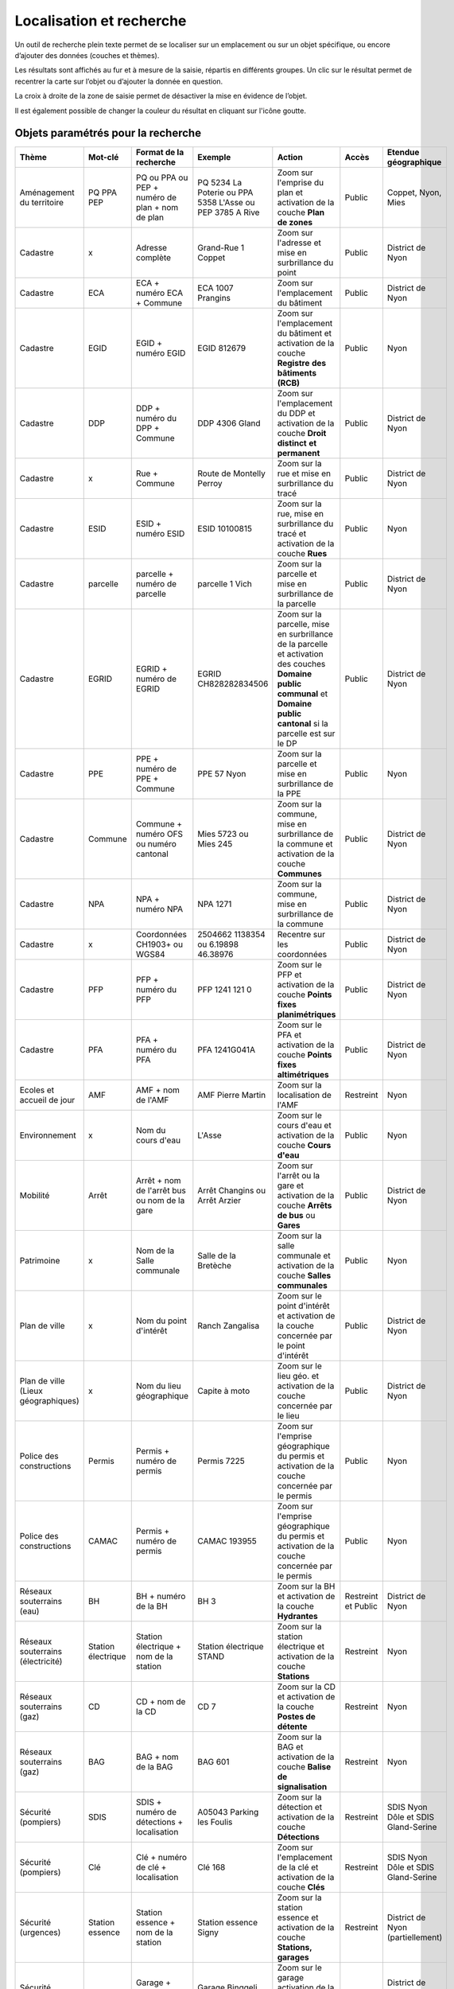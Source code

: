 Localisation et recherche
=========================

Un outil de recherche plein texte permet de se localiser sur un emplacement ou sur un objet
spécifique, ou encore d’ajouter des données (couches et thèmes).

Les résultats sont affichés au fur et à mesure de la saisie, répartis en différents groupes. Un
clic sur le résultat permet de recentrer la carte sur l’objet ou d’ajouter la donnée en question.

La croix à droite de la zone de saisie permet de désactiver la mise en évidence de l’objet.


.. raw:: html

    <p><video width="600" controls><source src="_static/recherche.mp4" type="video/mp4"></video></p><br>

Il est également possible de changer la couleur du résultat en cliquant sur l'icône goutte.

.. image:: _static/personaliser_couleur_recherche.png
  :width: 1000

Objets paramétrés pour la recherche
-----------------------------------


+---------------+-----------------+------------------------+-----------------------+-------------------------+------------+---------------------------+
| Thème         | Mot-clé         | Format de la recherche | Exemple               | Action                  | Accès      | Etendue géographique      |
+===============+=================+========================+=======================+=========================+============+===========================+
| Aménagement   | PQ              | PQ ou PPA ou PEP +     | PQ 5234 La Poterie    | Zoom sur l'emprise      | Public     | Coppet, Nyon, Mies        |
| du territoire | PPA             | numéro de plan + nom   | ou PPA 5358 L'Asse    | du plan et activation   |            |                           |
|               | PEP             | de plan                | ou PEP 3785 A Rive    | de la couche            |            |                           |
|               |                 |                        |                       | **Plan de zones**       |            |                           |
+---------------+-----------------+------------------------+-----------------------+-------------------------+------------+---------------------------+
| Cadastre      | x               | Adresse complète       | Grand-Rue 1 Coppet    | Zoom sur l'adresse et   | Public     | District de Nyon          |
|               |                 |                        |                       | mise en surbrillance    |            |                           |
|               |                 |                        |                       | du point                |            |                           |
+---------------+-----------------+------------------------+-----------------------+-------------------------+------------+---------------------------+
| Cadastre      | ECA             | ECA + numéro ECA       | ECA 1007              | Zoom sur l'emplacement  | Public     | District de Nyon          |
|               |                 | + Commune              | Prangins              | du bâtiment             |            |                           |
+---------------+-----------------+------------------------+-----------------------+-------------------------+------------+---------------------------+
| Cadastre      | EGID            | EGID + numéro EGID     | EGID 812679           | Zoom sur l'emplacement  | Public     | Nyon                      |
|               |                 |                        |                       | du bâtiment et          |            |                           |
|               |                 |                        |                       | activation de la        |            |                           |
|               |                 |                        |                       | couche **Registre**     |            |                           |
|               |                 |                        |                       | **des bâtiments (RCB)** |            |                           |
+---------------+-----------------+------------------------+-----------------------+-------------------------+------------+---------------------------+
| Cadastre      | DDP             | DDP + numéro du DPP    | DDP 4306              | Zoom sur l'emplacement  | Public     | District de Nyon          |
|               |                 | + Commune              | Gland                 | du DDP et activation    |            |                           |
|               |                 |                        |                       | de la couche            |            |                           |
|               |                 |                        |                       | **Droit distinct**      |            |                           |
|               |                 |                        |                       | **et permanent**        |            |                           |
+---------------+-----------------+------------------------+-----------------------+-------------------------+------------+---------------------------+
| Cadastre      | x               | Rue + Commune          | Route de Montelly     | Zoom sur la rue et      | Public     | District de Nyon          |
|               |                 |                        | Perroy                | mise en surbrillance    |            |                           |
|               |                 |                        |                       | du tracé                |            |                           |
+---------------+-----------------+------------------------+-----------------------+-------------------------+------------+---------------------------+
| Cadastre      | ESID            | ESID + numéro ESID     | ESID 10100815         | Zoom sur la rue,        | Public     | Nyon                      |
|               |                 |                        |                       | mise en surbrillance    |            |                           |
|               |                 |                        |                       | du tracé et activation  |            |                           |
|               |                 |                        |                       | de la couche **Rues**   |            |                           |
+---------------+-----------------+------------------------+-----------------------+-------------------------+------------+---------------------------+
| Cadastre      | parcelle        | parcelle + numéro de   | parcelle 1            | Zoom sur la parcelle et | Public     | District de Nyon          |
|               |                 | parcelle               | Vich                  | mise en surbrillance    |            |                           |
|               |                 |                        |                       | de la parcelle          |            |                           |
+---------------+-----------------+------------------------+-----------------------+-------------------------+------------+---------------------------+
| Cadastre      | EGRID           | EGRID + numéro de      | EGRID CH828282834506  | Zoom sur la parcelle,   | Public     | District de Nyon          |
|               |                 | EGRID                  |                       | mise en surbrillance    |            |                           |
|               |                 |                        |                       | de la parcelle et       |            |                           |
|               |                 |                        |                       | activation des couches  |            |                           |
|               |                 |                        |                       | **Domaine public**      |            |                           |
|               |                 |                        |                       | **communal** et         |            |                           |
|               |                 |                        |                       | **Domaine public**      |            |                           |
|               |                 |                        |                       | **cantonal** si la      |            |                           |
|               |                 |                        |                       | parcelle est sur le DP  |            |                           |
+---------------+-----------------+------------------------+-----------------------+-------------------------+------------+---------------------------+
| Cadastre      | PPE             | PPE + numéro de PPE    | PPE 57                | Zoom sur la parcelle et | Public     | Nyon                      |
|               |                 | + Commune              | Nyon                  | mise en surbrillance    |            |                           |
|               |                 |                        |                       | de la PPE               |            |                           |
+---------------+-----------------+------------------------+-----------------------+-------------------------+------------+---------------------------+
| Cadastre      | Commune         | Commune + numéro OFS   | Mies 5723             | Zoom sur la commune,    | Public     | District de Nyon          |
|               |                 | ou numéro cantonal     | ou                    | mise en surbrillance    |            |                           |
|               |                 |                        | Mies 245              | de la commune et        |            |                           |
|               |                 |                        |                       | activation de la        |            |                           |
|               |                 |                        |                       | couche **Communes**     |            |                           |
+---------------+-----------------+------------------------+-----------------------+-------------------------+------------+---------------------------+
| Cadastre      | NPA             | NPA + numéro NPA       | NPA 1271              | Zoom sur la commune,    | Public     | District de Nyon          |
|               |                 |                        |                       | mise en surbrillance    |            |                           |
|               |                 |                        |                       | de la commune           |            |                           |
+---------------+-----------------+------------------------+-----------------------+-------------------------+------------+---------------------------+
| Cadastre      | x               | Coordonnées CH1903+    | 2504662 1138354       | Recentre sur les        | Public     | District de Nyon          |
|               |                 | ou WGS84               | ou                    | coordonnées             |            |                           |
|               |                 |                        | 6.19898 46.38976      |                         |            |                           |
+---------------+-----------------+------------------------+-----------------------+-------------------------+------------+---------------------------+
| Cadastre      | PFP             | PFP + numéro du PFP    | PFP 1241 121 0        | Zoom sur le PFP et      | Public     | District de Nyon          |
|               |                 |                        |                       | activation de la couche |            |                           |
|               |                 |                        |                       | **Points fixes**        |            |                           |
|               |                 |                        |                       | **planimétriques**      |            |                           |
+---------------+-----------------+------------------------+-----------------------+-------------------------+------------+---------------------------+
| Cadastre      | PFA             | PFA + numéro du PFA    | PFA 1241G041A         | Zoom sur le PFA et      | Public     | District de Nyon          |
|               |                 |                        |                       | activation de la couche |            |                           |
|               |                 |                        |                       | **Points fixes**        |            |                           |
|               |                 |                        |                       | **altimétriques**       |            |                           |
+---------------+-----------------+------------------------+-----------------------+-------------------------+------------+---------------------------+
| Ecoles et     | AMF             | AMF + nom de l'AMF     | AMF Pierre Martin     | Zoom sur la             | Restreint  | Nyon                      |
| accueil de    |                 |                        |                       | localisation de l'AMF   |            |                           |
| jour          |                 |                        |                       |                         |            |                           |
+---------------+-----------------+------------------------+-----------------------+-------------------------+------------+---------------------------+
| Environnement | x               | Nom du cours d'eau     | L'Asse                | Zoom sur le cours d'eau | Public     | Nyon                      |
|               |                 |                        |                       | et activation de la     |            |                           |
|               |                 |                        |                       | couche **Cours d'eau**  |            |                           |
+---------------+-----------------+------------------------+-----------------------+-------------------------+------------+---------------------------+
| Mobilité      | Arrêt           | Arrêt + nom de l'arrêt | Arrêt Changins        | Zoom sur l'arrêt ou la  | Public     | District de Nyon          |
|               |                 | bus ou nom de la gare  | ou Arrêt Arzier       | gare et activation      |            |                           |
|               |                 |                        |                       | de la couche            |            |                           |
|               |                 |                        |                       | **Arrêts de bus** ou    |            |                           |
|               |                 |                        |                       | **Gares**               |            |                           |
+---------------+-----------------+------------------------+-----------------------+-------------------------+------------+---------------------------+
| Patrimoine    | x               | Nom de la Salle        | Salle de la Bretèche  | Zoom sur la salle       | Public     | Nyon                      |
|               |                 | communale              |                       | communale et activation |            |                           |
|               |                 |                        |                       | de la couche **Salles** |            |                           |
|               |                 |                        |                       | **communales**          |            |                           |
+---------------+-----------------+------------------------+-----------------------+-------------------------+------------+---------------------------+
| Plan de ville | x               | Nom du point d'intérêt | Ranch Zangalisa       | Zoom sur le point       | Public     | District de Nyon          |
|               |                 |                        |                       | d'intérêt et activation |            |                           |
|               |                 |                        |                       | de la couche concernée  |            |                           |
|               |                 |                        |                       | par le point d'intérêt  |            |                           |
+---------------+-----------------+------------------------+-----------------------+-------------------------+------------+---------------------------+
| Plan de ville | x               | Nom du lieu            | Capite à moto         | Zoom sur le lieu        | Public     | District de Nyon          |
| (Lieux        |                 | géographique           |                       | géo. et activation      |            |                           |
| géographiques)|                 |                        |                       | de la couche concernée  |            |                           |
|               |                 |                        |                       | par le lieu             |            |                           |
+---------------+-----------------+------------------------+-----------------------+-------------------------+------------+---------------------------+
| Police des    | Permis          | Permis + numéro de     | Permis 7225           | Zoom sur l'emprise      | Public     | Nyon                      |
| constructions |                 | permis                 |                       | géographique du permis  |            |                           |
|               |                 |                        |                       | et activation de la     |            |                           |
|               |                 |                        |                       | couche concernée par le |            |                           |
|               |                 |                        |                       | permis                  |            |                           |
+---------------+-----------------+------------------------+-----------------------+-------------------------+------------+---------------------------+
| Police des    | CAMAC           | Permis + numéro de     | CAMAC 193955          | Zoom sur l'emprise      | Public     | Nyon                      |
| constructions |                 | permis                 |                       | géographique du permis  |            |                           |
|               |                 |                        |                       | et activation de la     |            |                           |
|               |                 |                        |                       | couche concernée par le |            |                           |
|               |                 |                        |                       | permis                  |            |                           |
+---------------+-----------------+------------------------+-----------------------+-------------------------+------------+---------------------------+
| Réseaux       | BH              | BH + numéro de la BH   | BH 3                  | Zoom sur la BH et       | Restreint  | District de Nyon          |
| souterrains   |                 |                        |                       | activation de la couche | et         |                           |
| (eau)         |                 |                        |                       | **Hydrantes**           | Public     |                           |
+---------------+-----------------+------------------------+-----------------------+-------------------------+------------+---------------------------+
| Réseaux       | Station         | Station électrique +   | Station électrique    | Zoom sur la station     | Restreint  | Nyon                      |
| souterrains   | électrique      | nom de la station      | STAND                 | électrique et           |            |                           |
| (électricité) |                 |                        |                       | activation de la        |            |                           |
|               |                 |                        |                       | couche **Stations**     |            |                           |
+---------------+-----------------+------------------------+-----------------------+-------------------------+------------+---------------------------+
| Réseaux       | CD              | CD + nom de la CD      | CD 7                  | Zoom sur la CD et       | Restreint  | Nyon                      |
| souterrains   |                 |                        |                       | activation de la couche |            |                           |
| (gaz)         |                 |                        |                       | **Postes de détente**   |            |                           |
+---------------+-----------------+------------------------+-----------------------+-------------------------+------------+---------------------------+
| Réseaux       | BAG             | BAG + nom de la BAG    | BAG 601               | Zoom sur la BAG et      | Restreint  | Nyon                      |
| souterrains   |                 |                        |                       | activation de la couche |            |                           |
| (gaz)         |                 |                        |                       | **Balise de**           |            |                           |
|               |                 |                        |                       | **signalisation**       |            |                           |
+---------------+-----------------+------------------------+-----------------------+-------------------------+------------+---------------------------+
| Sécurité      | SDIS            | SDIS + numéro de       | A05043 Parking les    | Zoom sur la détection   | Restreint  | SDIS Nyon Dôle et         |
| (pompiers)    |                 | détections +           | Foulis                | et activation de la     |            | SDIS Gland-Serine         |
|               |                 | localisation           |                       | couche **Détections**   |            |                           |
+---------------+-----------------+------------------------+-----------------------+-------------------------+------------+---------------------------+
| Sécurité      | Clé             | Clé + numéro de clé    | Clé 168               | Zoom sur l'emplacement  | Restreint  | SDIS Nyon Dôle et         |
| (pompiers)    |                 | + localisation         |                       | de la clé et activation |            | SDIS Gland-Serine         |
|               |                 |                        |                       | de la couche **Clés**   |            |                           |
+---------------+-----------------+------------------------+-----------------------+-------------------------+------------+---------------------------+
| Sécurité      | Station         | Station essence +      | Station essence Signy | Zoom sur la station     | Restreint  | District de Nyon          |
| (urgences)    | essence         | nom de la station      |                       | essence et activation   |            | (partiellement)           |
|               |                 |                        |                       | de la couche            |            |                           |
|               |                 |                        |                       | **Stations, garages**   |            |                           |
+---------------+-----------------+------------------------+-----------------------+-------------------------+------------+---------------------------+
| Sécurité      | Garage          | Garage +               | Garage Binggeli       | Zoom sur le garage      | Restreint  | District de Nyon          |
| (urgences)    |                 | nom du garage          | carrosserie           | activation de la couche |            | (partiellement)           |
|               |                 |                        |                       | **Stations, garages**   |            |                           |
+---------------+-----------------+------------------------+-----------------------+-------------------------+------------+---------------------------+


